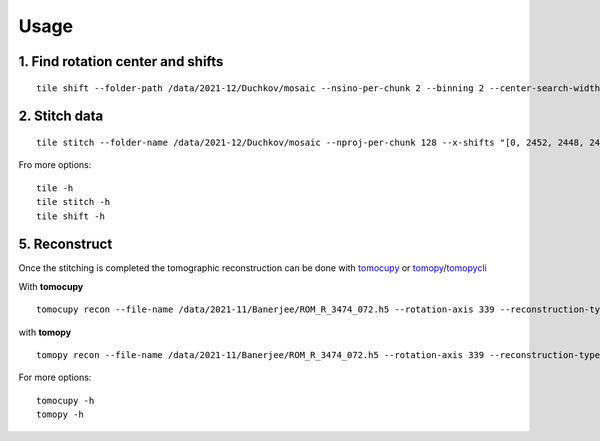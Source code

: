 =====
Usage
=====

1. Find rotation center and shifts
==================================
::

  tile shift --folder-path /data/2021-12/Duchkov/mosaic --nsino-per-chunk 2 --binning 2 --center-search-width 10 --shift-search-width 30 --shift-search-step 2 --recon-engine tomocupy
  

2. Stitch data
==============
::

  tile stitch --folder-name /data/2021-12/Duchkov/mosaic --nproj-per-chunk 128 --x-shifts "[0, 2452, 2448, 2446, 2448]" 

Fro more options:
::

  tile -h
  tile stitch -h
  tile shift -h 

5. Reconstruct
==============

Once the stitching is completed the tomographic reconstruction can be done with `tomocupy <https://tomocupy.readthedocs.io/en/latest/>`_ or `tomopy <https://tomopy.readthedocs.io/en/latest/>`_/`tomopycli <https://tomopycli.readthedocs.io/en/latest/>`_ 

With **tomocupy**
::
 
  tomocupy recon --file-name /data/2021-11/Banerjee/ROM_R_3474_072.h5 --rotation-axis 339 --reconstruction-type full --file-type double_fov --remove-stripe-method fw --binning 0 --nsino-per-chunk 8 --rotation-axis-auto manual

with **tomopy**
::
 
  tomopy recon --file-name /data/2021-11/Banerjee/ROM_R_3474_072.h5 --rotation-axis 339 --reconstruction-type full --file-type double_fov --remove-stripe-method fw --binning 0 --nsino-per-chunk 8 --rotation-axis-auto manual


For more options:

::

  tomocupy -h
  tomopy -h
